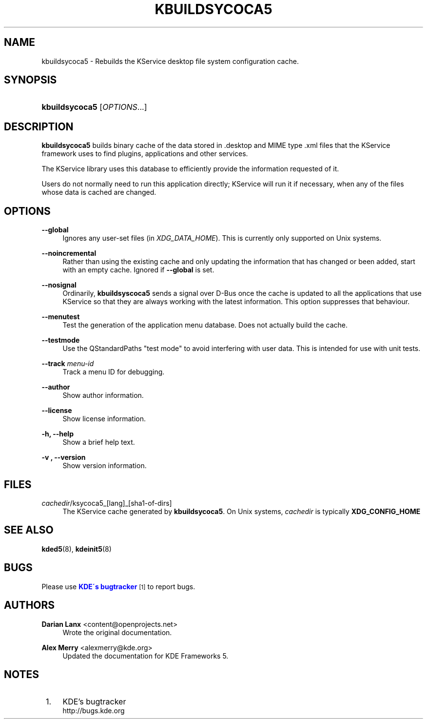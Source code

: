 '\" t
.\"     Title: \fBkbuildsycoca5\fR
.\"    Author: Darian Lanx <content@openprojects.net>
.\" Generator: DocBook XSL Stylesheets v1.75.2 <http://docbook.sf.net/>
.\"      Date: 2015-09-17
.\"    Manual: KDE Frameworks: KService
.\"    Source: KDE Frameworks Frameworks 5.15
.\"  Language: English
.\"
.TH "\FBKBUILDSYCOCA5\FR" "8" "2015\-09\-17" "KDE Frameworks Frameworks 5.15" "KDE Frameworks: KService"
.\" -----------------------------------------------------------------
.\" * set default formatting
.\" -----------------------------------------------------------------
.\" disable hyphenation
.nh
.\" disable justification (adjust text to left margin only)
.ad l
.\" -----------------------------------------------------------------
.\" * MAIN CONTENT STARTS HERE *
.\" -----------------------------------------------------------------
.SH "NAME"
kbuildsycoca5 \- Rebuilds the KService desktop file system configuration cache\&.
.SH "SYNOPSIS"
.HP \w'\fBkbuildsycoca5\fR\ 'u
\fBkbuildsycoca5\fR [\fIOPTIONS\fR...]
.SH "DESCRIPTION"
.PP

\fBkbuildsycoca5\fR
builds binary cache of the data stored in
\&.desktop
and MIME type
\&.xml
files that the KService framework uses to find plugins, applications and other services\&.
.PP
The KService library uses this database to efficiently provide the information requested of it\&.
.PP
Users do not normally need to run this application directly; KService will run it if necessary, when any of the files whose data is cached are changed\&.
.SH "OPTIONS"
.PP
\fB\-\-global\fR
.RS 4
Ignores any user\-set files (in
\fIXDG_DATA_HOME\fR)\&. This is currently only supported on Unix systems\&.
.RE
.PP
\fB\-\-noincremental\fR
.RS 4
Rather than using the existing cache and only updating the information that has changed or been added, start with an empty cache\&. Ignored if
\fB\-\-global\fR
is set\&.
.RE
.PP
\fB\-\-nosignal\fR
.RS 4
Ordinarily,
\fBkbuildsyscoca5\fR
sends a signal over D\-Bus once the cache is updated to all the applications that use KService so that they are always working with the latest information\&. This option suppresses that behaviour\&.
.RE
.PP
\fB\-\-menutest\fR
.RS 4
Test the generation of the application menu database\&. Does not actually build the cache\&.
.RE
.PP
\fB\-\-testmode\fR
.RS 4
Use the QStandardPaths "test mode" to avoid interfering with user data\&. This is intended for use with unit tests\&.
.RE
.PP
\fB\-\-track \fR\fB\fImenu\-id\fR\fR
.RS 4
Track a menu ID for debugging\&.
.RE
.PP
\fB\-\-author\fR
.RS 4
Show author information\&.
.RE
.PP
\fB\-\-license\fR
.RS 4
Show license information\&.
.RE
.PP
\fB\-h, \-\-help\fR
.RS 4
Show a brief help text\&.
.RE
.PP
\fB\-v , \-\-version\fR
.RS 4
Show version information\&.
.RE
.SH "FILES"
.PP
\fIcachedir\fR/ksycoca5_[lang]_[sha1\-of\-dirs]
.RS 4
The KService cache generated by
\fBkbuildsycoca5\fR\&. On Unix systems,
\fIcachedir\fR
is typically
\fBXDG_CONFIG_HOME\fR
.RE
.SH "SEE ALSO"
.PP

\fBkded5\fR(8),
\fBkdeinit5\fR(8)
.SH "BUGS"
.PP
Please use
\m[blue]\fBKDE\'s bugtracker\fR\m[]\&\s-2\u[1]\d\s+2
to report bugs\&.
.SH "AUTHORS"
.PP
\fBDarian Lanx\fR <\&content@openprojects\&.net\&>
.RS 4
Wrote the original documentation\&.
.RE
.PP
\fBAlex Merry\fR <\&alexmerry@kde\&.org\&>
.RS 4
Updated the documentation for KDE Frameworks 5\&.
.RE
.SH "NOTES"
.IP " 1." 4
KDE's bugtracker
.RS 4
\%http://bugs.kde.org
.RE
